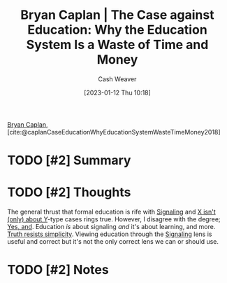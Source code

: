 :PROPERTIES:
:ROAM_REFS: [cite:@caplanCaseEducationWhyEducationSystemWasteTimeMoney2018]
:ID:       8ecb934d-da88-40f4-851b-1fd5f2efd0ad
:LAST_MODIFIED: [2023-09-06 Wed 08:05]
:END:
#+title: Bryan Caplan | The Case against Education: Why the Education System Is a Waste of Time and Money
#+hugo_custom_front_matter: :slug "8ecb934d-da88-40f4-851b-1fd5f2efd0ad"
#+author: Cash Weaver
#+date: [2023-01-12 Thu 10:18]
#+filetags: :hastodo:reference:

[[id:d6819447-2213-4cc1-8b82-23a63cc1d995][Bryan Caplan]], [cite:@caplanCaseEducationWhyEducationSystemWasteTimeMoney2018]

* TODO [#2] Summary
* TODO [#2] Thoughts
The general thrust that formal education is rife with [[id:0a3904f5-1484-4c12-8abb-005c707401e1][Signaling]] and [[id:064e87e5-6a2d-480f-9cab-9ae1c1cc3ba4][X isn't (only) about Y]]-type cases rings true. However, I disagree with the degree; [[id:a2e19c5c-0969-49ae-a0c2-740fc61279c3][Yes, and]]. Education /is/ about signaling /and/ it's about learning, and more. [[id:a66b0533-194f-45a4-92d5-9db81589f715][Truth resists simplicity]]. Viewing education through the [[id:0a3904f5-1484-4c12-8abb-005c707401e1][Signaling]] lens is useful and correct but it's not the only correct lens we can or should use.
* TODO [#2] Notes
* TODO [#2] Flashcards :noexport:
#+print_bibliography: